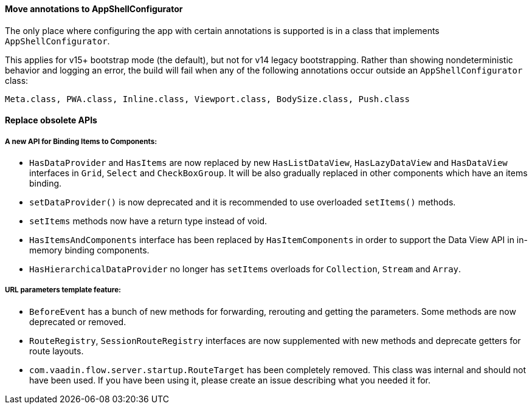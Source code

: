 [discrete]
==== Move annotations to AppShellConfigurator
The only place where configuring the app with certain annotations is supported is in a class that implements [interfacename]`AppShellConfigurator`.

This applies for v15+ bootstrap mode (the default), but not for v14 legacy bootstrapping.
Rather than showing nondeterministic behavior and logging an error, the build will fail when any of the following annotations occur outside an `AppShellConfigurator` class:

```
Meta.class, PWA.class, Inline.class, Viewport.class, BodySize.class, Push.class
```

[discrete]
==== Replace obsolete APIs

[discrete]
===== A new API for Binding Items to Components:
- `HasDataProvider` and `HasItems` are now replaced by new `HasListDataView`, `HasLazyDataView` and `HasDataView` interfaces in `Grid`, `Select` and `CheckBoxGroup`. It will be also gradually replaced in other components which have an items binding.
- [methodname]`setDataProvider()` is now deprecated and it is recommended to use overloaded [methodname]`setItems()` methods.

- `setItems` methods now have a return type instead of void.
- `HasItemsAndComponents` interface has been replaced by  `HasItemComponents` in order to support the Data View API in in-memory binding components.
- `HasHierarchicalDataProvider` no longer has `setItems` overloads for `Collection`, `Stream` and `Array`.

[discrete]
===== URL parameters template feature:
- `BeforeEvent` has a bunch of new methods for forwarding, rerouting and getting the parameters. Some methods are now deprecated or removed.
- `RouteRegistry`, `SessionRouteRegistry` interfaces are now supplemented with new methods and deprecate getters for route layouts.
- [classname]`com.vaadin.flow.server.startup.RouteTarget` has been completely removed.
This class was internal and should not have been used.
If you have been using it, please create an issue describing what you needed it for.
